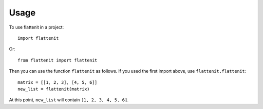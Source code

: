 =====
Usage
=====

To use flattenit in a project::

    import flattenit

Or::

    from flattenit import flattenit

Then you can use the function ``flattenit`` as follows.
If you used the first import above, use ``flattenit.flattenit``::

    matrix = [[1, 2, 3], [4, 5, 6]]
    new_list = flattenit(matrix)

At this point, ``new_list`` will contain ``[1, 2, 3, 4, 5, 6]``.
